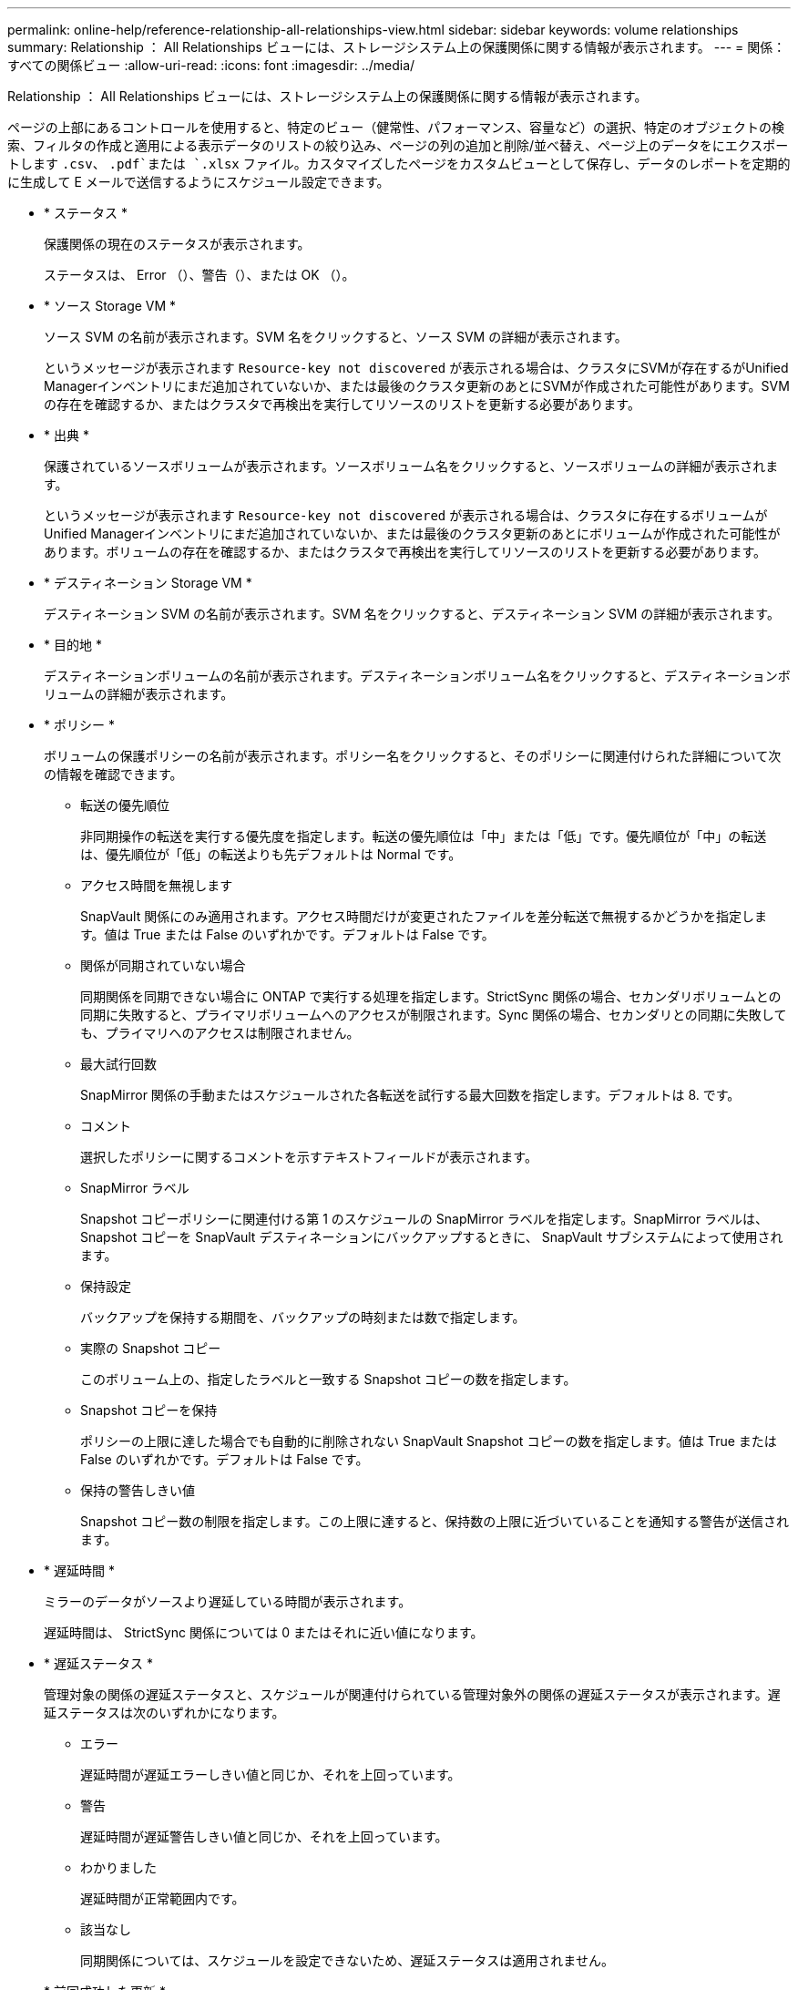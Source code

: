 ---
permalink: online-help/reference-relationship-all-relationships-view.html 
sidebar: sidebar 
keywords: volume relationships 
summary: Relationship ： All Relationships ビューには、ストレージシステム上の保護関係に関する情報が表示されます。 
---
= 関係：すべての関係ビュー
:allow-uri-read: 
:icons: font
:imagesdir: ../media/


[role="lead"]
Relationship ： All Relationships ビューには、ストレージシステム上の保護関係に関する情報が表示されます。

ページの上部にあるコントロールを使用すると、特定のビュー（健常性、パフォーマンス、容量など）の選択、特定のオブジェクトの検索、フィルタの作成と適用による表示データのリストの絞り込み、ページの列の追加と削除/並べ替え、ページ上のデータをにエクスポートします `.csv`、 `.pdf`または `.xlsx` ファイル。カスタマイズしたページをカスタムビューとして保存し、データのレポートを定期的に生成して E メールで送信するようにスケジュール設定できます。

* * ステータス *
+
保護関係の現在のステータスが表示されます。

+
ステータスは、 Error （image:../media/sev-error-um60.png[""]）、警告（image:../media/sev-warning-um60.png[""]）、または OK （image:../media/sev-normal-um60.png[""]）。

* * ソース Storage VM *
+
ソース SVM の名前が表示されます。SVM 名をクリックすると、ソース SVM の詳細が表示されます。

+
というメッセージが表示されます `Resource-key not discovered` が表示される場合は、クラスタにSVMが存在するがUnified Managerインベントリにまだ追加されていないか、または最後のクラスタ更新のあとにSVMが作成された可能性があります。SVM の存在を確認するか、またはクラスタで再検出を実行してリソースのリストを更新する必要があります。

* * 出典 *
+
保護されているソースボリュームが表示されます。ソースボリューム名をクリックすると、ソースボリュームの詳細が表示されます。

+
というメッセージが表示されます `Resource-key not discovered` が表示される場合は、クラスタに存在するボリュームがUnified Managerインベントリにまだ追加されていないか、または最後のクラスタ更新のあとにボリュームが作成された可能性があります。ボリュームの存在を確認するか、またはクラスタで再検出を実行してリソースのリストを更新する必要があります。

* * デスティネーション Storage VM *
+
デスティネーション SVM の名前が表示されます。SVM 名をクリックすると、デスティネーション SVM の詳細が表示されます。

* * 目的地 *
+
デスティネーションボリュームの名前が表示されます。デスティネーションボリューム名をクリックすると、デスティネーションボリュームの詳細が表示されます。

* * ポリシー *
+
ボリュームの保護ポリシーの名前が表示されます。ポリシー名をクリックすると、そのポリシーに関連付けられた詳細について次の情報を確認できます。

+
** 転送の優先順位
+
非同期操作の転送を実行する優先度を指定します。転送の優先順位は「中」または「低」です。優先順位が「中」の転送は、優先順位が「低」の転送よりも先デフォルトは Normal です。

** アクセス時間を無視します
+
SnapVault 関係にのみ適用されます。アクセス時間だけが変更されたファイルを差分転送で無視するかどうかを指定します。値は True または False のいずれかです。デフォルトは False です。

** 関係が同期されていない場合
+
同期関係を同期できない場合に ONTAP で実行する処理を指定します。StrictSync 関係の場合、セカンダリボリュームとの同期に失敗すると、プライマリボリュームへのアクセスが制限されます。Sync 関係の場合、セカンダリとの同期に失敗しても、プライマリへのアクセスは制限されません。

** 最大試行回数
+
SnapMirror 関係の手動またはスケジュールされた各転送を試行する最大回数を指定します。デフォルトは 8. です。

** コメント
+
選択したポリシーに関するコメントを示すテキストフィールドが表示されます。

** SnapMirror ラベル
+
Snapshot コピーポリシーに関連付ける第 1 のスケジュールの SnapMirror ラベルを指定します。SnapMirror ラベルは、 Snapshot コピーを SnapVault デスティネーションにバックアップするときに、 SnapVault サブシステムによって使用されます。

** 保持設定
+
バックアップを保持する期間を、バックアップの時刻または数で指定します。

** 実際の Snapshot コピー
+
このボリューム上の、指定したラベルと一致する Snapshot コピーの数を指定します。

** Snapshot コピーを保持
+
ポリシーの上限に達した場合でも自動的に削除されない SnapVault Snapshot コピーの数を指定します。値は True または False のいずれかです。デフォルトは False です。

** 保持の警告しきい値
+
Snapshot コピー数の制限を指定します。この上限に達すると、保持数の上限に近づいていることを通知する警告が送信されます。



* * 遅延時間 *
+
ミラーのデータがソースより遅延している時間が表示されます。

+
遅延時間は、 StrictSync 関係については 0 またはそれに近い値になります。

* * 遅延ステータス *
+
管理対象の関係の遅延ステータスと、スケジュールが関連付けられている管理対象外の関係の遅延ステータスが表示されます。遅延ステータスは次のいずれかになります。

+
** エラー
+
遅延時間が遅延エラーしきい値と同じか、それを上回っています。

** 警告
+
遅延時間が遅延警告しきい値と同じか、それを上回っています。

** わかりました
+
遅延時間が正常範囲内です。

** 該当なし
+
同期関係については、スケジュールを設定できないため、遅延ステータスは適用されません。



* * 前回成功した更新 *
+
SnapMirror または SnapVault の処理に最後に成功した時刻が表示されます。

+
同期関係については、前回成功した更新は適用されません。

* * 関係タイプ *
+
ボリュームをレプリケートするために使用される関係タイプが表示されます。関係タイプは次のとおりです。

+
** 非同期ミラー
** 非同期バックアップ
** 非同期ミラーバックアップ
** StrictSync のサポート
** 同期


* * 転送ステータス *
+
保護関係の転送ステータスが表示されます。転送ステータスは、次のいずれかになります。

+
** 中止しています
+
SnapMirror 転送は有効ですが、チェックポイントの削除を含む転送の中止処理が進行中です。

** チェック中です
+
デスティネーションボリュームの診断チェックを実行中で、実行中の転送はありません。

** 最終処理中です
+
SnapMirror 転送が有効になっています。現在 SnapVault 増分転送の転送後のフェーズです。

** アイドル
+
転送が有効になっており、実行中の転送はありません。

** 同期中
+
同期関係にある 2 つのボリュームのデータが同期されています。

** 非同期
+
デスティネーションボリュームのデータがソースボリュームと同期されていません。

** 準備中
+
SnapMirror 転送が有効になっています。現在 SnapVault 増分転送の転送前のフェーズです。

** キューに登録され
+
SnapMirror 転送が有効になっています。実行中の転送はありません。

** 休止中です
+
SnapMirror 転送が無効になっています。実行中の転送はありません。

** 休止中です
+
SnapMirror 転送を実行中です。追加の転送は無効になります。

** 転送中です
+
SnapMirror 転送が有効になっており、転送を実行中です。

** 移行中
+
ソースボリュームからデスティネーションボリュームへの非同期のデータ転送が完了し、同期処理への移行が開始されています。

** 待機中です
+
SnapMirror 転送は開始されましたが、一部の関連タスクのキュー登録を待っています。



* * 前回の転送時間 *
+
前回のデータ転送が完了するまでの時間が表示されます。

+
StrictSync 関係については、転送が同時に行われるため、転送時間は適用されません。

* * 最後の転送サイズ *
+
前回のデータ転送のサイズがバイト単位で表示されます。

+
StrictSync 関係については、転送サイズは適用されません。

* * 状態 *
+
SnapMirror 関係または SnapVault 関係の状態が表示されます。「未初期化」、「 SnapMirror 済み」、「切断」のいずれかです。ソースボリュームを選択した場合は、関係の状態は適用されず表示されません。

* * 関係の健全性 *
+
クラスタの関係の健全性が表示されます。

* * 正常でない理由 *
+
関係が正常な状態でない理由が表示されます。

* * 転送優先順位 *
+
転送を実行する優先度が表示されます。転送の優先順位は「中」または「低」です。優先順位が「中」の転送は、優先順位が「低」の転送よりも先

+
同期関係については、すべての転送が同じ優先度で扱われるため、転送の優先度は適用されません。

* * スケジュール *
+
関係に割り当てられている保護スケジュールの名前が表示されます。

+
同期関係については、スケジュールは適用されません。

* * バージョンに依存しないレプリケーション *
+
[ はい ] 、 [ バックアップオプションあり ] 、または [ なし ] のいずれかを表示します。

* * ソースクラスタ *
+
SnapMirror 関係のソースクラスタの FQDN 、短縮名、または IP アドレスが表示されます。

* * ソースクラスタ FQDN *
+
SnapMirror 関係のソースクラスタの名前が表示されます。

* * ソースノード *
+
SnapMirror関係のソースノードの名前が表示されます。

* * 宛先ノード *
+
SnapMirror関係のデスティネーションノードの名前が表示されます。

* * デスティネーションクラスタ *
+
SnapMirror 関係のデスティネーションクラスタの名前が表示されます。

* * デスティネーションクラスタ FQDN *
+
SnapMirror 関係のデスティネーションクラスタの FQDN 、短縮名、または IP アドレスが表示されます。


